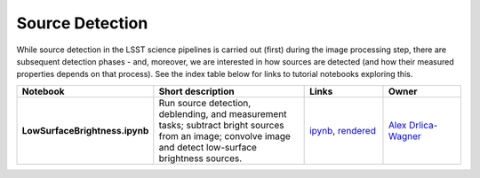 Source Detection
----------------

While source detection in the LSST science pipelines is carried out (first) during the image processing step, there are subsequent detection phases - and, moreover, we are interested in how sources are detected (and how their measured properties depends on that process). See the index table below for links to tutorial notebooks exploring this.


.. list-table::
   :widths: 10 20 10 10
   :header-rows: 1

   * - Notebook
     - Short description
     - Links
     - Owner


   * - **LowSurfaceBrightness.ipynb**
     - Run source detection, deblending, and measurement tasks; subtract bright sources from an image; convolve image and detect low-surface brightness sources.
     - `ipynb <https://github.com/LSSTScienceCollaborations/StackClub/blob/master/SourceDetection/log/LowSurfaceBrightness.ipynb>`__,
       `rendered <https://nbviewer.jupyter.org/github/LSSTScienceCollaborations/StackClub/blob/rendered/SourceDetection/LowSurfaceBrightness.nbconvert.ipynb>`__

       .. raw:: html

             <a href="https://github.com/LSSTScienceCollaborations/StackClub/blob/rendered/SourceDetection/log/LowSurfaceBrightness.log">
               <img width="72" height="16" src="https://raw.githubusercontent.com/LSSTScienceCollaborations/StackClub/rendered/SourceDetection/log/LowSurfaceBrightness.png">
               </img>
             </a>

     - `Alex Drlica-Wagner <https://github.com/LSSTScienceCollaborations/StackClub/issues/new?body=@kadrlica>`__

